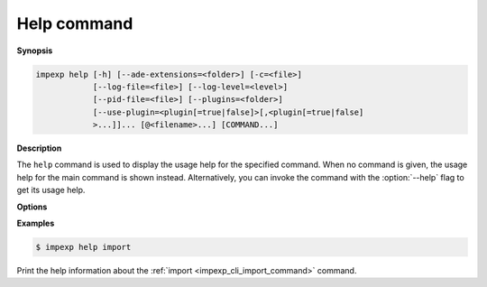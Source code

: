 .. _impexp_cli_help_command:

Help command
------------

**Synopsis**

.. code-block:: bash

   impexp help [-h] [--ade-extensions=<folder>] [-c=<file>]
               [--log-file=<file>] [--log-level=<level>]
               [--pid-file=<file>] [--plugins=<folder>]
               [--use-plugin=<plugin[=true|false]>[,<plugin[=true|false]
               >...]]... [@<filename>...] [COMMAND...]

**Description**

The ``help`` command is used to display the usage help for the
specified command. When no command is given, the usage help for
the main command is shown instead. Alternatively, you can invoke
the command with the :option:`--help` flag to get its usage help.

**Options**

.. option:: COMMAND...

   The name of the ``COMMAND`` for which the usage help shall be displayed.

**Examples**

.. code-block:: bash

   $ impexp help import

Print the help information about the :ref:`import <impexp_cli_import_command>` command.